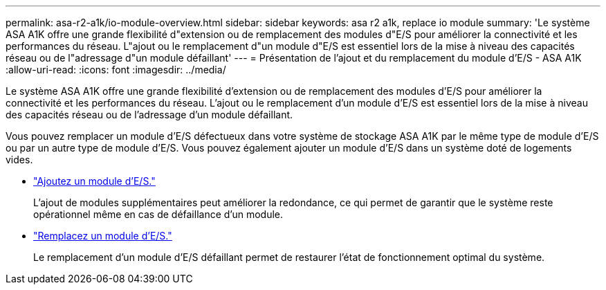 ---
permalink: asa-r2-a1k/io-module-overview.html 
sidebar: sidebar 
keywords: asa r2 a1k, replace io module 
summary: 'Le système ASA A1K offre une grande flexibilité d"extension ou de remplacement des modules d"E/S pour améliorer la connectivité et les performances du réseau. L"ajout ou le remplacement d"un module d"E/S est essentiel lors de la mise à niveau des capacités réseau ou de l"adressage d"un module défaillant' 
---
= Présentation de l'ajout et du remplacement du module d'E/S - ASA A1K
:allow-uri-read: 
:icons: font
:imagesdir: ../media/


[role="lead"]
Le système ASA A1K offre une grande flexibilité d'extension ou de remplacement des modules d'E/S pour améliorer la connectivité et les performances du réseau. L'ajout ou le remplacement d'un module d'E/S est essentiel lors de la mise à niveau des capacités réseau ou de l'adressage d'un module défaillant.

Vous pouvez remplacer un module d'E/S défectueux dans votre système de stockage ASA A1K par le même type de module d'E/S ou par un autre type de module d'E/S. Vous pouvez également ajouter un module d'E/S dans un système doté de logements vides.

* link:io-module-add.html["Ajoutez un module d'E/S."]
+
L'ajout de modules supplémentaires peut améliorer la redondance, ce qui permet de garantir que le système reste opérationnel même en cas de défaillance d'un module.

* link:io-module-replace.html["Remplacez un module d'E/S."]
+
Le remplacement d'un module d'E/S défaillant permet de restaurer l'état de fonctionnement optimal du système.


